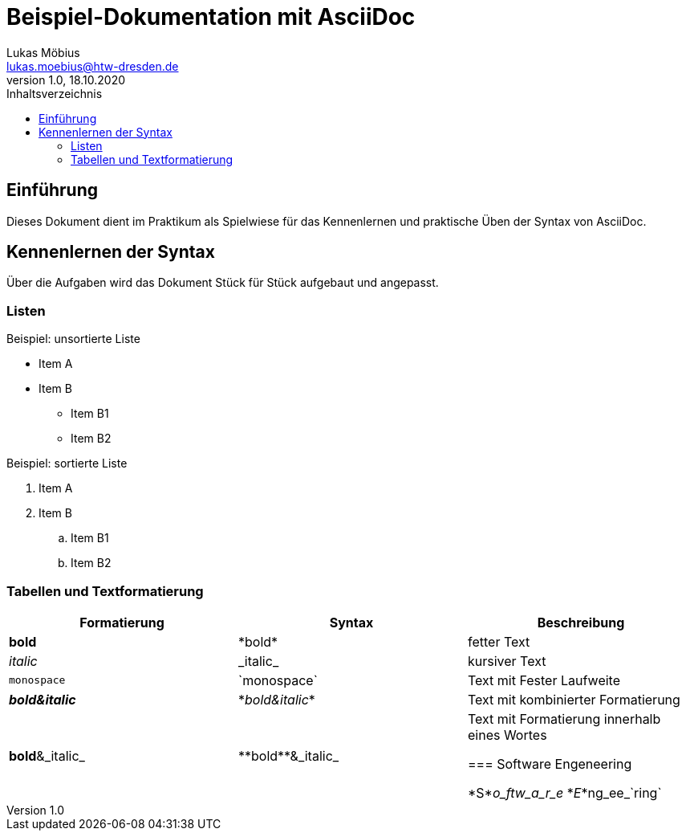 = Beispiel-Dokumentation mit AsciiDoc 
Lukas Möbius <lukas.moebius@htw-dresden.de> 
1.0, 18.10.2020 
:toc: 
:toc-title: Inhaltsverzeichnis
// Platzhalter für weitere Dokumenten-Attribute 

== Einführung
Dieses Dokument dient im Praktikum als Spielwiese für das Kennenlernen und praktische Üben der Syntax von AsciiDoc.

== Kennenlernen der Syntax

Über die Aufgaben wird das Dokument Stück für Stück aufgebaut und angepasst.

=== Listen
// Mit .<Name> können abschnitte mit einem Titel benannt werden. 
.Beispiel: unsortierte Liste 
* Item A
* Item B
** Item B1
** Item B2


.Beispiel: sortierte Liste
. Item A
. Item B
.. Item B1
.. Item B2

=== Tabellen und Textformatierung 
|===
|Formatierung |Syntax |Beschreibung 

|*bold*
|\*bold*
|fetter Text

|_italic_
|\_italic_
|kursiver Text

|`monospace`
|\`monospace`
|Text mit Fester Laufweite

|*_bold&italic_*
|\*_bold&italic_*
|Text mit kombinierter Formatierung

|**bold**&_italic_
|\\**bold**&_italic_
|Text mit Formatierung innerhalb eines Wortes


=== Software Engeneering

*S*_o_ftw_a_r_e_ *_E_*ng_ee_`ring`